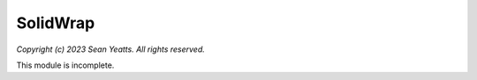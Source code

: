 SolidWrap
=========

*Copyright (c) 2023 Sean Yeatts. All rights reserved.*

This module is incomplete.
